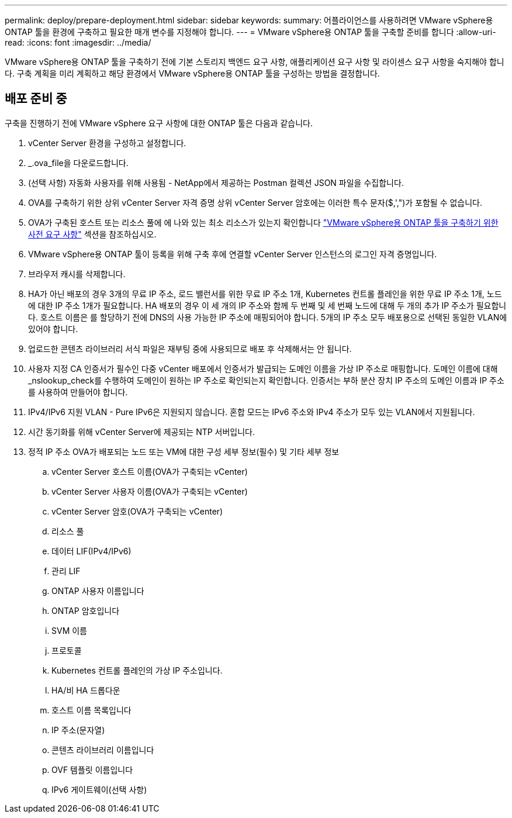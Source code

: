 ---
permalink: deploy/prepare-deployment.html 
sidebar: sidebar 
keywords:  
summary: 어플라이언스를 사용하려면 VMware vSphere용 ONTAP 툴을 환경에 구축하고 필요한 매개 변수를 지정해야 합니다. 
---
= VMware vSphere용 ONTAP 툴을 구축할 준비를 합니다
:allow-uri-read: 
:icons: font
:imagesdir: ../media/


[role="lead"]
VMware vSphere용 ONTAP 툴을 구축하기 전에 기본 스토리지 백엔드 요구 사항, 애플리케이션 요구 사항 및 라이센스 요구 사항을 숙지해야 합니다.
구축 계획을 미리 계획하고 해당 환경에서 VMware vSphere용 ONTAP 툴을 구성하는 방법을 결정합니다.



== 배포 준비 중

구축을 진행하기 전에 VMware vSphere 요구 사항에 대한 ONTAP 툴은 다음과 같습니다.

. vCenter Server 환경을 구성하고 설정합니다.
. _.ova_file을 다운로드합니다.
. (선택 사항) 자동화 사용자를 위해 사용됨 - NetApp에서 제공하는 Postman 컬렉션 JSON 파일을 수집합니다.
. OVA를 구축하기 위한 상위 vCenter Server 자격 증명 상위 vCenter Server 암호에는 이러한 특수 문자($,',")가 포함될 수 없습니다.
. OVA가 구축된 호스트 또는 리소스 풀에 에 나와 있는 최소 리소스가 있는지 확인합니다 link:../deploy/sizing-requirements.html["VMware vSphere용 ONTAP 툴을 구축하기 위한 사전 요구 사항"] 섹션을 참조하십시오.
. VMware vSphere용 ONTAP 툴이 등록을 위해 구축 후에 연결할 vCenter Server 인스턴스의 로그인 자격 증명입니다.
. 브라우저 캐시를 삭제합니다.
. HA가 아닌 배포의 경우 3개의 무료 IP 주소, 로드 밸런서를 위한 무료 IP 주소 1개, Kubernetes 컨트롤 플레인을 위한 무료 IP 주소 1개, 노드에 대한 IP 주소 1개가 필요합니다. HA 배포의 경우 이 세 개의 IP 주소와 함께 두 번째 및 세 번째 노드에 대해 두 개의 추가 IP 주소가 필요합니다.
호스트 이름은 를 할당하기 전에 DNS의 사용 가능한 IP 주소에 매핑되어야 합니다. 5개의 IP 주소 모두 배포용으로 선택된 동일한 VLAN에 있어야 합니다.
. 업로드한 콘텐츠 라이브러리 서식 파일은 재부팅 중에 사용되므로 배포 후 삭제해서는 안 됩니다.
. 사용자 지정 CA 인증서가 필수인 다중 vCenter 배포에서 인증서가 발급되는 도메인 이름을 가상 IP 주소로 매핑합니다. 도메인 이름에 대해 _nslookup_check를 수행하여 도메인이 원하는 IP 주소로 확인되는지 확인합니다. 인증서는 부하 분산 장치 IP 주소의 도메인 이름과 IP 주소를 사용하여 만들어야 합니다.
. IPv4/IPv6 지원 VLAN - Pure IPv6은 지원되지 않습니다. 혼합 모드는 IPv6 주소와 IPv4 주소가 모두 있는 VLAN에서 지원됩니다.
. 시간 동기화를 위해 vCenter Server에 제공되는 NTP 서버입니다.
. 정적 IP 주소 OVA가 배포되는 노드 또는 VM에 대한 구성 세부 정보(필수) 및 기타 세부 정보
+
.. vCenter Server 호스트 이름(OVA가 구축되는 vCenter)
.. vCenter Server 사용자 이름(OVA가 구축되는 vCenter)
.. vCenter Server 암호(OVA가 구축되는 vCenter)
.. 리소스 풀
.. 데이터 LIF(IPv4/IPv6)
.. 관리 LIF
.. ONTAP 사용자 이름입니다
.. ONTAP 암호입니다
.. SVM 이름
.. 프로토콜
.. Kubernetes 컨트롤 플레인의 가상 IP 주소입니다.
.. HA/비 HA 드롭다운
.. 호스트 이름 목록입니다
.. IP 주소(문자열)
.. 콘텐츠 라이브러리 이름입니다
.. OVF 템플릿 이름입니다
.. IPv6 게이트웨이(선택 사항)



